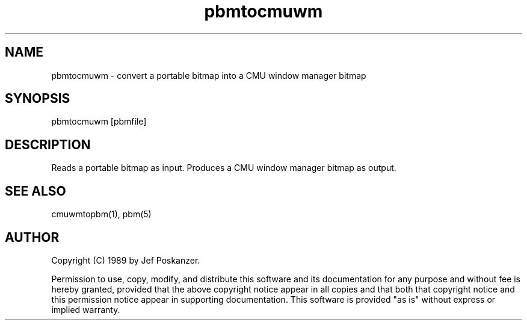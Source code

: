.TH pbmtocmuwm 1 "15 April 1989"
.SH NAME
pbmtocmuwm - convert a portable bitmap into a CMU window manager bitmap
.SH SYNOPSIS
pbmtocmuwm [pbmfile]
.SH DESCRIPTION
Reads a portable bitmap as input.
Produces a CMU window manager bitmap as output.
.SH "SEE ALSO"
cmuwmtopbm(1), pbm(5)
.SH AUTHOR
Copyright (C) 1989 by Jef Poskanzer.

Permission to use, copy, modify, and distribute this software and its
documentation for any purpose and without fee is hereby granted, provided
that the above copyright notice appear in all copies and that both that
copyright notice and this permission notice appear in supporting
documentation.  This software is provided "as is" without express or
implied warranty.
